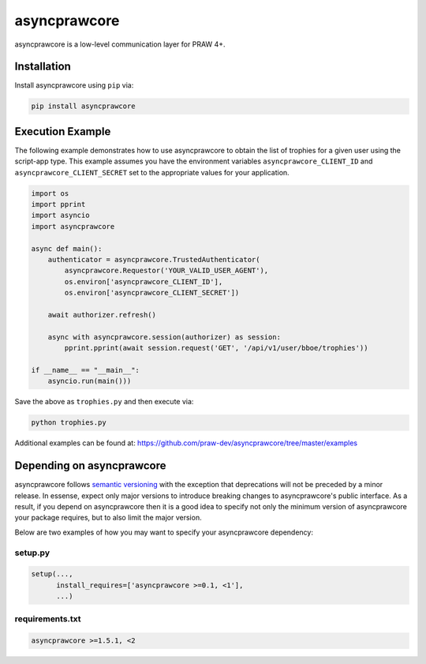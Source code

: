 .. _main_page:

asyncprawcore
========

.. image:: https://img.shields.io/pypi/v/asyncprawcore.svg
           :alt: Latest asyncprawcore Version
           :target: https://pypi.python.org/pypi/asyncprawcore
.. image:: https://travis-ci.org/praw-dev/asyncprawcore.svg?branch=master
           :target: https://travis-ci.org/praw-dev/asyncprawcore
.. image:: https://coveralls.io/repos/github/praw-dev/asyncprawcore/badge.svg?branch=master
           :target: https://coveralls.io/github/praw-dev/asyncprawcore?branch=master
.. image:: https://badges.gitter.im/praw-dev/praw.svg
           :alt: Join the chat at https://gitter.im/praw-dev/praw
           :target: https://gitter.im/praw-dev/praw


asyncprawcore is a low-level communication layer for PRAW 4+.


Installation
------------

Install asyncprawcore using ``pip`` via:

.. code-block:: console

    pip install asyncprawcore


Execution Example
-----------------

The following example demonstrates how to use asyncprawcore to obtain the list of
trophies for a given user using the script-app type.  This example assumes you
have the environment variables ``asyncprawcore_CLIENT_ID`` and
``asyncprawcore_CLIENT_SECRET`` set to the appropriate values for your application.

.. code-block:: python

    import os
    import pprint
    import asyncio
    import asyncprawcore

    async def main():
        authenticator = asyncprawcore.TrustedAuthenticator(
            asyncprawcore.Requestor('YOUR_VALID_USER_AGENT'),
            os.environ['asyncprawcore_CLIENT_ID'],
            os.environ['asyncprawcore_CLIENT_SECRET'])

        await authorizer.refresh()

        async with asyncprawcore.session(authorizer) as session:
            pprint.pprint(await session.request('GET', '/api/v1/user/bboe/trophies'))

    if __name__ == "__main__":
        asyncio.run(main()))


Save the above as ``trophies.py`` and then execute via:

.. code-block:: console

   python trophies.py

Additional examples can be found at:
https://github.com/praw-dev/asyncprawcore/tree/master/examples


Depending on asyncprawcore
---------------------

asyncprawcore follows `semantic versioning <http://semver.org/>`_ with the exception
that deprecations will not be preceded by a minor release. In essense, expect
only major versions to introduce breaking changes to asyncprawcore's public
interface. As a result, if you depend on asyncprawcore then it is a good idea to
specify not only the minimum version of asyncprawcore your package requires, but to
also limit the major version.

Below are two examples of how you may want to specify your asyncprawcore dependency:

setup.py
~~~~~~~~

.. code-block:: python

   setup(...,
         install_requires=['asyncprawcore >=0.1, <1'],
         ...)

requirements.txt
~~~~~~~~~~~~~~~~

.. code-block:: text

   asyncprawcore >=1.5.1, <2
